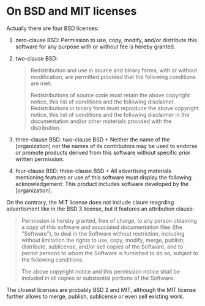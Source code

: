 * On BSD and MIT licenses

#+FILETAGS: :computing:

Actually there are four BSD licenses:

1. zero-clause BSD: Permission to use, copy, modify, and/or distribute this software for any purpose with or without fee is hereby granted.
2. two-clause BSD:

   #+BEGIN_QUOTE
   Redistribution and use in source and binary forms, with or without modification, are permitted
   provided that the following conditions are met:

   Redistributions of source code must retain the above copyright notice, this list of conditions
   and the following disclaimer.
   Redistributions in binary form must reproduce the above copyright notice, this list of conditions
   and the following disclaimer
   in the documentation and/or other materials provided with the distribution.
   #+END_QUOTE

3. three-clause BSD: two-clause BSD + Neither the name of the [organization] nor the names of its contributors may be used to endorse or promote products derived from this software without specific prior written permission.
4. four-clause BSD: three-clause BSD + All advertising materials mentioning features or use of this software must display the following acknowledgement: This product includes software developed by the [organization].

On the contrary, the MIT license does not include claure reagrding advertisment like in the BSD 3 license, but it features an attribution clause:

#+BEGIN_QUOTE
Permission is hereby granted, free of charge, to any person obtaining a copy of this software
and associated documentation files (the "Software"), to deal in the Software without restriction,
including without limitation the rights to use, copy, modify, merge, publish, distribute, sublicense,
and/or sell copies of the Software, and to permit persons to whom the Software is furnished to do so,
subject to the following conditions:

The above copyright notice and this permission notice shall be included in all copies or substantial
portions of the Software.
#+END_QUOTE

The closest licenses are probably BSD 2 and MIT, although the MIT license further allows to merge, publish, sublicense or even sell existing work.
